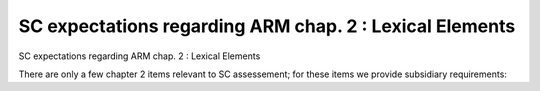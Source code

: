 SC expectations regarding ARM chap. 2 : Lexical Elements
========================================================

SC expectations regarding ARM chap. 2 : Lexical Elements

There are only a few chapter 2 items relevant to SC assessement; for
these items we provide subsidiary requirements:


.. qmlink:: SubsetIndexImporter

   *



